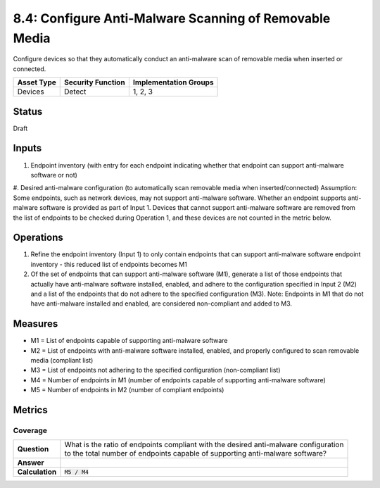 8.4: Configure Anti-Malware Scanning of Removable Media
=========================================================
Configure devices so that they automatically conduct an anti-malware scan of removable media when inserted or connected.

.. list-table::
	:header-rows: 1

	* - Asset Type 
	  - Security Function
	  - Implementation Groups
	* - Devices
	  - Detect
	  - 1, 2, 3

Status
------
Draft

Inputs
-----------
#. Endpoint inventory (with entry for each endpoint indicating whether that endpoint can support anti-malware software or not)
#. Desired anti-malware configuration (to automatically scan removable media when inserted/connected)
Assumption: Some endpoints, such as network devices, may not support anti-malware software. Whether an endpoint supports anti-malware software is provided as part of Input 1. Devices that cannot support anti-malware software are removed from the list of endpoints to be checked during Operation 1, and these devices are not counted in the metric below.

Operations
----------
#. Refine the endpoint inventory (Input 1) to only contain endpoints that can support anti-malware software endpoint inventory - this reduced list of endpoints becomes M1
#. Of the set of endpoints that can support anti-malware software (M1), generate a list of those endpoints that actually have anti-malware software installed, enabled, and adhere to the configuration specified in Input 2 (M2) and a list of the endpoints that do not adhere to the specified configuration (M3). Note: Endpoints in M1 that do not have anti-malware installed and enabled, are considered non-compliant and added to M3.

Measures
--------
* M1 = List of endpoints capable of supporting anti-malware software
* M2 = List of endpoints with anti-malware software installed, enabled, and properly configured to scan removable media (compliant list)
* M3 = List of endpoints not adhering to the specified configuration (non-compliant list)
* M4 = Number of endpoints in M1 (number of endpoints capable of supporting anti-malware software)
* M5 = Number of endpoints in M2 (number of compliant endpoints)

Metrics
-------

Coverage
^^^^^^^^
.. list-table::

	* - **Question**
	  - | What is the ratio of endpoints compliant with the desired anti-malware configuration
	    | to the total number of endpoints capable of supporting anti-malware software?
	* - **Answer**
	  - 
	* - **Calculation**
	  - :code:`M5 / M4`

.. history
.. authors
.. license